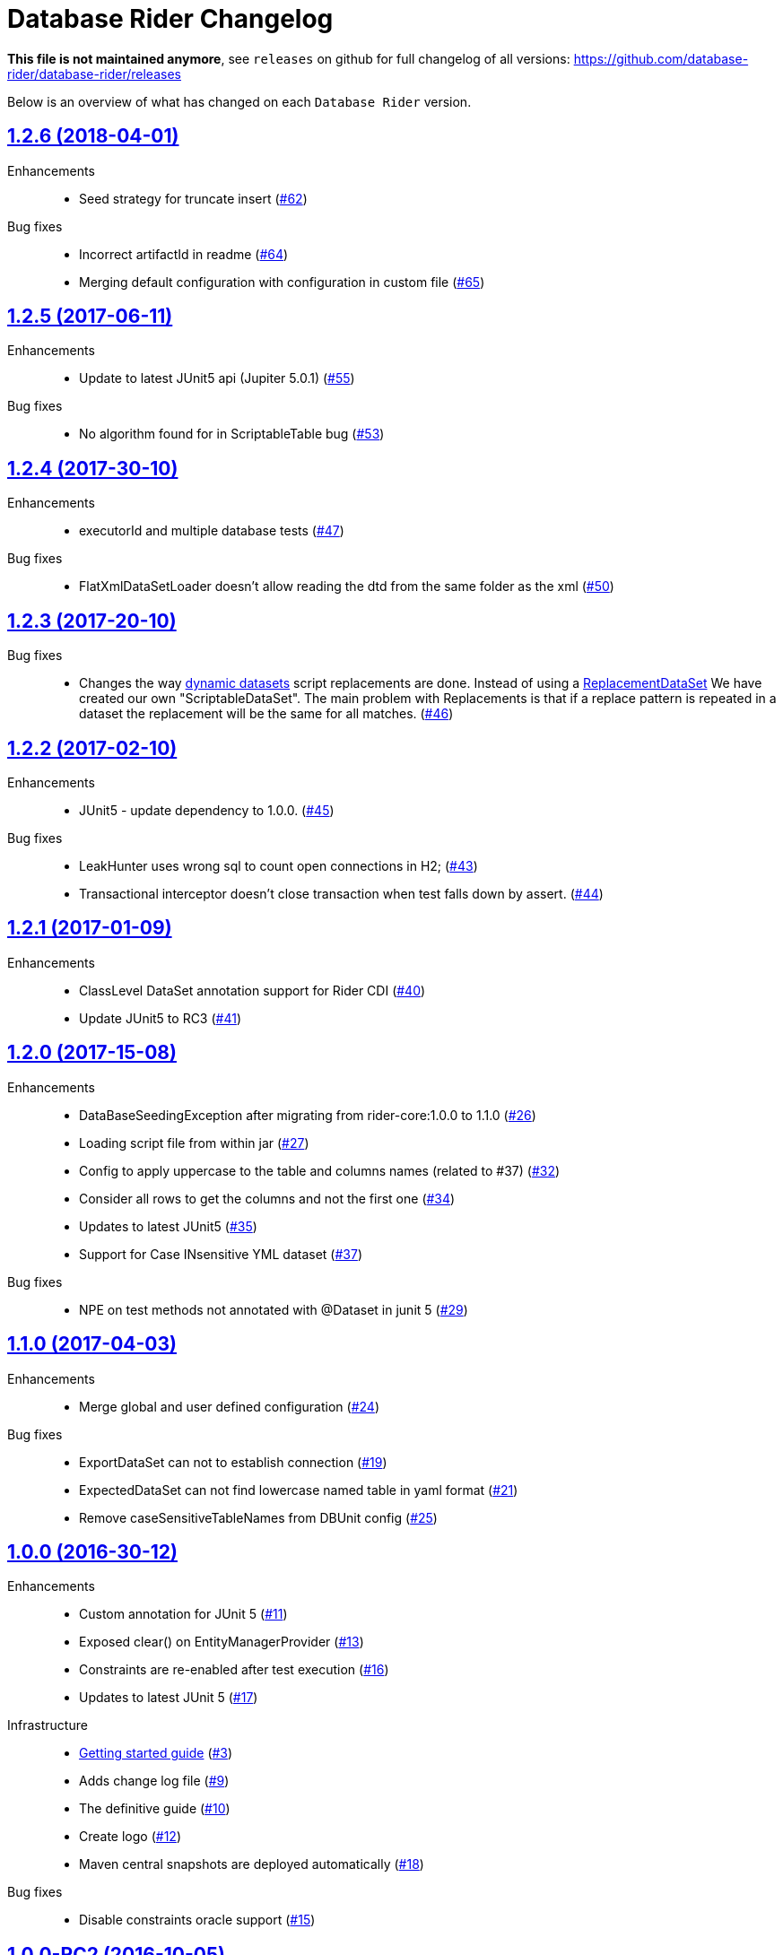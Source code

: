 = Database Rider Changelog
:uri-database-rider: https://database-rider.github.io/database-rider
:uri-repo: https://github.com/database-rider/database-rider
:icons: font
:star: icon:star[role=red]
ifndef::icons[]
:star: &#9733;
endif::[]

*This file is not maintained anymore*, see `releases` on github for full changelog of all versions: https://github.com/database-rider/database-rider/releases

Below is an overview of what has changed on each `Database Rider` version.

== https://github.com/database-rider/database-rider/releases/tag/1.2.6[1.2.6 (2018-04-01)^]

Enhancements::
    * Seed strategy for truncate insert (https://github.com/database-rider/database-rider/issues/62[#62])

Bug fixes::
    * Incorrect artifactId in readme (https://github.com/database-rider/database-rider/issues/64[#64])
    * Merging default configuration with configuration in custom file (https://github.com/database-rider/database-rider/issues/65[#65])

== https://github.com/database-rider/database-rider/releases/tag/1.2.5[1.2.5 (2017-06-11)^]

Enhancements::
    * Update to latest JUnit5 api (Jupiter 5.0.1) (https://github.com/database-rider/database-rider/issues/55[#55])

Bug fixes::
    * No algorithm found for in ScriptableTable bug (https://github.com/database-rider/database-rider/issues/53[#53])

== https://github.com/database-rider/database-rider/releases/tag/1.2.4[1.2.4 (2017-30-10)^]

Enhancements::
    * executorId and multiple database tests (https://github.com/database-rider/database-rider/issues/47[#47])

Bug fixes::
    * FlatXmlDataSetLoader doesn't allow reading the dtd from the same folder as the xml (https://github.com/database-rider/database-rider/issues/50[#50])

== https://github.com/database-rider/database-rider/releases/tag/1.2.3[1.2.3 (2017-20-10)^]

Bug fixes::
    * Changes the way https://database-rider.github.io/database-rider/1.2.3/documentation.html#Dynamic-data-using-scritable-datasets[dynamic datasets^] script replacements are done. Instead of using a https://www.programcreek.com/java-api-examples/index.php?api=org.dbunit.dataset.ReplacementDataSet[ReplacementDataSet^] We have created our own "ScriptableDataSet".
The main problem with Replacements is that if a replace pattern is repeated in a dataset the replacement will be the same for all matches. (https://github.com/database-rider/database-rider/issues/46[#46])

== https://github.com/database-rider/database-rider/releases/tag/1.2.2[1.2.2 (2017-02-10)^]

Enhancements::
    * JUnit5 - update dependency to 1.0.0. (https://github.com/database-rider/database-rider/issues/45[#45])

Bug fixes::
     * LeakHunter uses wrong sql to count open connections in H2; (https://github.com/database-rider/database-rider/issues/43[#43])
     * Transactional interceptor doesn't close transaction when test falls down by assert. (https://github.com/database-rider/database-rider/issues/44[#44])

== https://github.com/database-rider/database-rider/releases/tag/1.2.1[1.2.1 (2017-01-09)^]

Enhancements::
    * ClassLevel DataSet annotation support for Rider CDI (https://github.com/database-rider/database-rider/issues/40[#40])
    * Update JUnit5 to RC3 (https://github.com/database-rider/database-rider/issues/41[#41])



== https://github.com/database-rider/database-rider/releases/tag/1.2.0[1.2.0 (2017-15-08)^]

Enhancements::
    * DataBaseSeedingException after migrating from rider-core:1.0.0 to 1.1.0 (https://github.com/database-rider/database-rider/issues/26[#26])
    * Loading script file from within jar (https://github.com/database-rider/database-rider/issues/27[#27])
    * Config to apply uppercase to the table and columns names (related to #37) (https://github.com/database-rider/database-rider/issues/32[#32])
    * Consider all rows to get the columns and not the first one (https://github.com/database-rider/database-rider/issues/34[#34])
    * Updates to latest JUnit5 (https://github.com/database-rider/database-rider/issues/35[#35])
    * Support for Case INsensitive YML dataset (https://github.com/database-rider/database-rider/issues/37[#37])

Bug fixes::
    *  NPE on test methods not annotated with @Dataset in junit 5 (https://github.com/database-rider/database-rider/issues/29[#29])


== https://github.com/database-rider/database-rider/releases/tag/1.1.0[1.1.0 (2017-04-03)^]

Enhancements::
    * Merge global and user defined configuration (https://github.com/database-rider/database-rider/issues/24[#24])


Bug fixes::
    * ExportDataSet can not to establish connection (https://github.com/database-rider/database-rider/issues/19[#19])
    * ExpectedDataSet can not find lowercase named table in yaml format (https://github.com/database-rider/database-rider/issues/21[#21])
    * Remove caseSensitiveTableNames from DBUnit config (https://github.com/database-rider/database-rider/issues/25[#25])


== https://github.com/database-rider/database-rider/releases/tag/1.0.0[1.0.0 (2016-30-12)^]

Enhancements::

    * Custom annotation for JUnit 5 (https://github.com/database-rider/database-rider/issues/11[#11])
    * Exposed clear() on EntityManagerProvider (https://github.com/database-rider/database-rider/issues/13[#13])
    * Constraints are re-enabled after test execution (https://github.com/database-rider/database-rider/issues/16[#16])
    * Updates to latest JUnit 5 (https://github.com/database-rider/database-rider/issues/17[#17])

Infrastructure::

    * http://database-rider.github.io/getting-started/[Getting started guide] (https://github.com/database-rider/database-rider/issues/3[#3])
    * Adds change log file (https://github.com/database-rider/database-rider/issues/9[#9])
    * The definitive guide (https://github.com/database-rider/database-rider/issues/10[#10])
    * Create logo (https://github.com/database-rider/database-rider/issues/12[#12])
    * Maven central snapshots are deployed automatically (https://github.com/database-rider/database-rider/issues/18[#18])

Bug fixes::

    * Disable constraints oracle support (https://github.com/database-rider/database-rider/issues/15[#15])


== https://github.com/database-rider/database-rider/releases/tag/1.0.0-RC2[1.0.0-RC2 (2016-10-05)^]


Enhancements::

    * *@DataSet* now supports array of datasets (https://github.com/database-rider/database-rider/issues/6[#6^])
    * Support subselects in export queries (https://github.com/database-rider/database-rider/issues/8[#8^])

Bug fixes::

    * Yaml exports nulls as empty strings (https://github.com/database-rider/database-rider/issues/7[#7^])

== https://github.com/database-rider/database-rider/releases/tag/1.0.0-RC1[1.0.0-RC1 (2016-09-18)^]

Infrastructure::

* Migration of DBUnit Rules project to `Database Rider` organization (https://github.com/database-rider/database-rider/issues/4[#4^])
* Github Pages are now based on Jekyll to allow dynamic content (mainly documentation history) (https://github.com/database-rider/database-rider/issues/2[#2^])

Enhancements::

* Updates living documentation (mainly links and code references) (https://github.com/database-rider/database-rider/issues/1[#1^])

== https://github.com/rmpestano/dbunit-rules/releases/tag/0.15.1[0.15.1 (2016-09-15)^]

Bug fixes::

* Execute statements and scripts before not working in `JUnit 5` module (https://github.com/rmpestano/dbunit-rules/issues/55[#55^])

== https://github.com/rmpestano/dbunit-rules/releases/tag/0.15.0[0.15.0 (2016-09-13)^]

Enhancements::

* JDBC connection configuration (https://github.com/rmpestano/dbunit-rules/issues/50[#50^])
* Transactional tests now work on pure JDBC connections (https://github.com/rmpestano/dbunit-rules/issues/51[#51])
* Adds SpringBoot sample (https://github.com/rmpestano/dbunit-rules/issues/52[#52^]).

== https://github.com/rmpestano/dbunit-rules/releases/tag/0.14.0[0.14.0 (2016-09-12)]

Enhancements::

* DataSet exporter component (https://github.com/rmpestano/dbunit-rules/issues/47[#47^])
* Moved living BDD tests to core (https://github.com/rmpestano/dbunit-rules/issues/49[#49^])

Improvements::

*  Removed @UsingDataSet in CDI module in favor of @DataSet (https://github.com/rmpestano/dbunit-rules/issues/48[#48^])

== https://github.com/rmpestano/dbunit-rules/releases/tag/0.13.2[0.13.2 (2016-09-09)]

Enhancements::

* Renamed leakHunter attribute (https://github.com/rmpestano/dbunit-rules/issues/44[#44^])
* Typo in GlobalConfig (https://github.com/rmpestano/dbunit-rules/issues/45[#45^])

Bug fixes::

* Configuration tests failing on windows (https://github.com/rmpestano/dbunit-rules/issues/46[#46^])

== https://github.com/rmpestano/dbunit-rules/releases/tag/0.13.1[0.13.1 (2016-09-08)]

Enhancements::

* Missing features on JUnit 5 module (https://github.com/rmpestano/dbunit-rules/issues/43[#43^]).

== https://github.com/rmpestano/dbunit-rules/releases/tag/0.13.0[0.13.0 (2016-09-07)]

Enhancements::

* Adds Leak Hunter component (https://github.com/rmpestano/dbunit-rules/issues/42[#42^])

== https://github.com/rmpestano/dbunit-rules/releases/tag/0.12.0[0.12.0 (2016-09-07)]

Enhancements::

* Database connection caching (https://github.com/rmpestano/dbunit-rules/issues/39[#39^])
* Table names caching to avoid reading connection metadata on every execution (https://github.com/rmpestano/dbunit-rules/issues/40[#40^])
* Configuration mechanism, both per execution (via annotation) and global (via configuration file) (https://github.com/rmpestano/dbunit-rules/issues/41[#41^]).

== https://github.com/rmpestano/dbunit-rules/releases/tag/0.11.0[0.11.0 (2016-08-28)]

Enhancements::

* JUnit5 support (https://github.com/rmpestano/dbunit-rules/issues/29[#29^])
* DBUnit DatasetFactory setup (https://github.com/rmpestano/dbunit-rules/issues/34[#34^])
* H2 support (disable constraints and datatype factory setup) (https://github.com/rmpestano/dbunit-rules/issues/36[#36^])
* Qualified table names (schema support) (https://github.com/rmpestano/dbunit-rules/issues/37[#37^])
* Organized example projects (https://github.com/rmpestano/dbunit-rules/issues/38[#38^])

== https://github.com/rmpestano/dbunit-rules/releases/tag/0.10.0[0.10.0 (2016-08-21)]

Enhancements::

* Tomee applicatin composer integration example (https://github.com/rmpestano/dbunit-rules/issues/30[#30^])
* DBUnit as a test rule (instead of method rule) (https://github.com/rmpestano/dbunit-rules/issues/31[#31^])
* Empty datasets support (https://github.com/rmpestano/dbunit-rules/issues/32[#32^])
* Dataset creation at statement level instead of eager creation on rule instantiation level (https://github.com/rmpestano/dbunit-rules/issues/33[#33^])


== https://github.com/rmpestano/dbunit-rules/releases/tag/0.9.0[0.9.0 (2016-06-23)]

Enhancements::

* Transactional tests (https://github.com/rmpestano/dbunit-rules/issues/27[#27^])

Bug fixes::

* Script loading issue (https://github.com/rmpestano/dbunit-rules/issues/28[#28^])

== https://github.com/rmpestano/dbunit-rules/releases/tag/0.8.0[0.8.0 (2016-06-19)]

Enhancements::

* DataSet assertion via ExpectedDataSets (https://github.com/rmpestano/dbunit-rules/issues/1[#1^])
* EntityManagerProvider refactoring (https://github.com/rmpestano/dbunit-rules/issues/23[#23^])
* Allow empty Datasets names (https://github.com/rmpestano/dbunit-rules/issues/25[#25^])

Improvements::

* Better exception handling (https://github.com/rmpestano/dbunit-rules/issues/24[#24^])

Bug fixes::

* Avoid sequence table clearing (https://github.com/rmpestano/dbunit-rules/issues/26[#26]).

== https://github.com/rmpestano/dbunit-rules/releases/tag/0.7.0[0.7.0 (2016-04-30)]

Enhancements::

* Creates living documentation foundation (https://github.com/rmpestano/dbunit-rules/issues/19[#19^])
* Scriptable datasets using `JSR 223` (https://github.com/rmpestano/dbunit-rules/issues/20[#23^]).

== https://github.com/rmpestano/dbunit-rules/releases/tag/0.6.1[0.6.1 (2016-04-10)]

Enhancements::

* Cdi module should leverage core features instead of logic duplication (https://github.com/rmpestano/dbunit-rules/issues/17[#17^])

Improvements::

* Use `class.getResource` instead of `ContextClassloader` (https://github.com/rmpestano/dbunit-rules/issues/18[#18^])


== https://github.com/rmpestano/dbunit-rules/releases/tag/0.6.0[0.6.0 (2016-03-04)]

Enhancements::

* @DataSet for the whole test class (https://github.com/rmpestano/dbunit-rules/issues/13[#13^])
* Execute raw sql scripts (https://github.com/rmpestano/dbunit-rules/issues/14[#14^])
* Clean database after and before (https://github.com/rmpestano/dbunit-rules/issues/15[#15^])

Bug fixes::

* Fix date replacements tests (https://github.com/rmpestano/dbunit-rules/issues/16[#16^])

== https://github.com/rmpestano/dbunit-rules/releases/tag/0.5.1[0.5.1 (2016-02-16)]

Improvements::

* Cucumber module must only depend on test control api (https://github.com/rmpestano/dbunit-rules/issues/12[#12^])

== https://github.com/rmpestano/dbunit-rules/releases/tag/0.5.0[0.5.0 (2016-02-13)]

Enhancements::

* Cucumber support (https://github.com/rmpestano/dbunit-rules/issues/10[#10^])

Bug fixes::

* Do not clear em during PU initialization in CDI module (https://github.com/rmpestano/dbunit-rules/issues/11[#11^])

== https://github.com/rmpestano/dbunit-rules/releases/tag/0.4.2[0.4.2 (2016-02-11)]

Improvements::

* Moved EntityManagerProvider from test to util package in cdi module (https://github.com/rmpestano/dbunit-rules/issues/9[#9^])

== https://github.com/rmpestano/dbunit-rules/releases/tag/0.4.1[0.4.1 (2015-10-09)]

Enhancements::

* Adds clean after feature to CDI module (https://github.com/rmpestano/dbunit-rules/issues/8[#8^])

Bug fixes::

* Clear database should take table ordering into account (https://github.com/rmpestano/dbunit-rules/issues/7[#7^])

== https://github.com/rmpestano/dbunit-rules/releases/tag/0.4.0[0.4.0 (2015-10-08)]

Improvements::

* CDI module refactory

== https://github.com/rmpestano/dbunit-rules/releases/tag/0.3.0[0.3.0 (2015-08-20)]

Enhancements::

* Allow multiple datasets (https://github.com/rmpestano/dbunit-rules/issues/5[#5^])

Improvements::

* core module refactory

== https://github.com/rmpestano/dbunit-rules/releases/tag/0.2.0[0.2.0 (2015-08-02)]

Enhancements::

* Allow multiple database connections (https://github.com/rmpestano/dbunit-rules/issues/3[#3^])
* Injectable DataSet Executors in CDI module (https://github.com/rmpestano/dbunit-rules/issues/4[#4^])

== https://github.com/rmpestano/dbunit-rules/releases/tag/0.1.0[0.1.0 (2015-07-27)]

Prof of concept